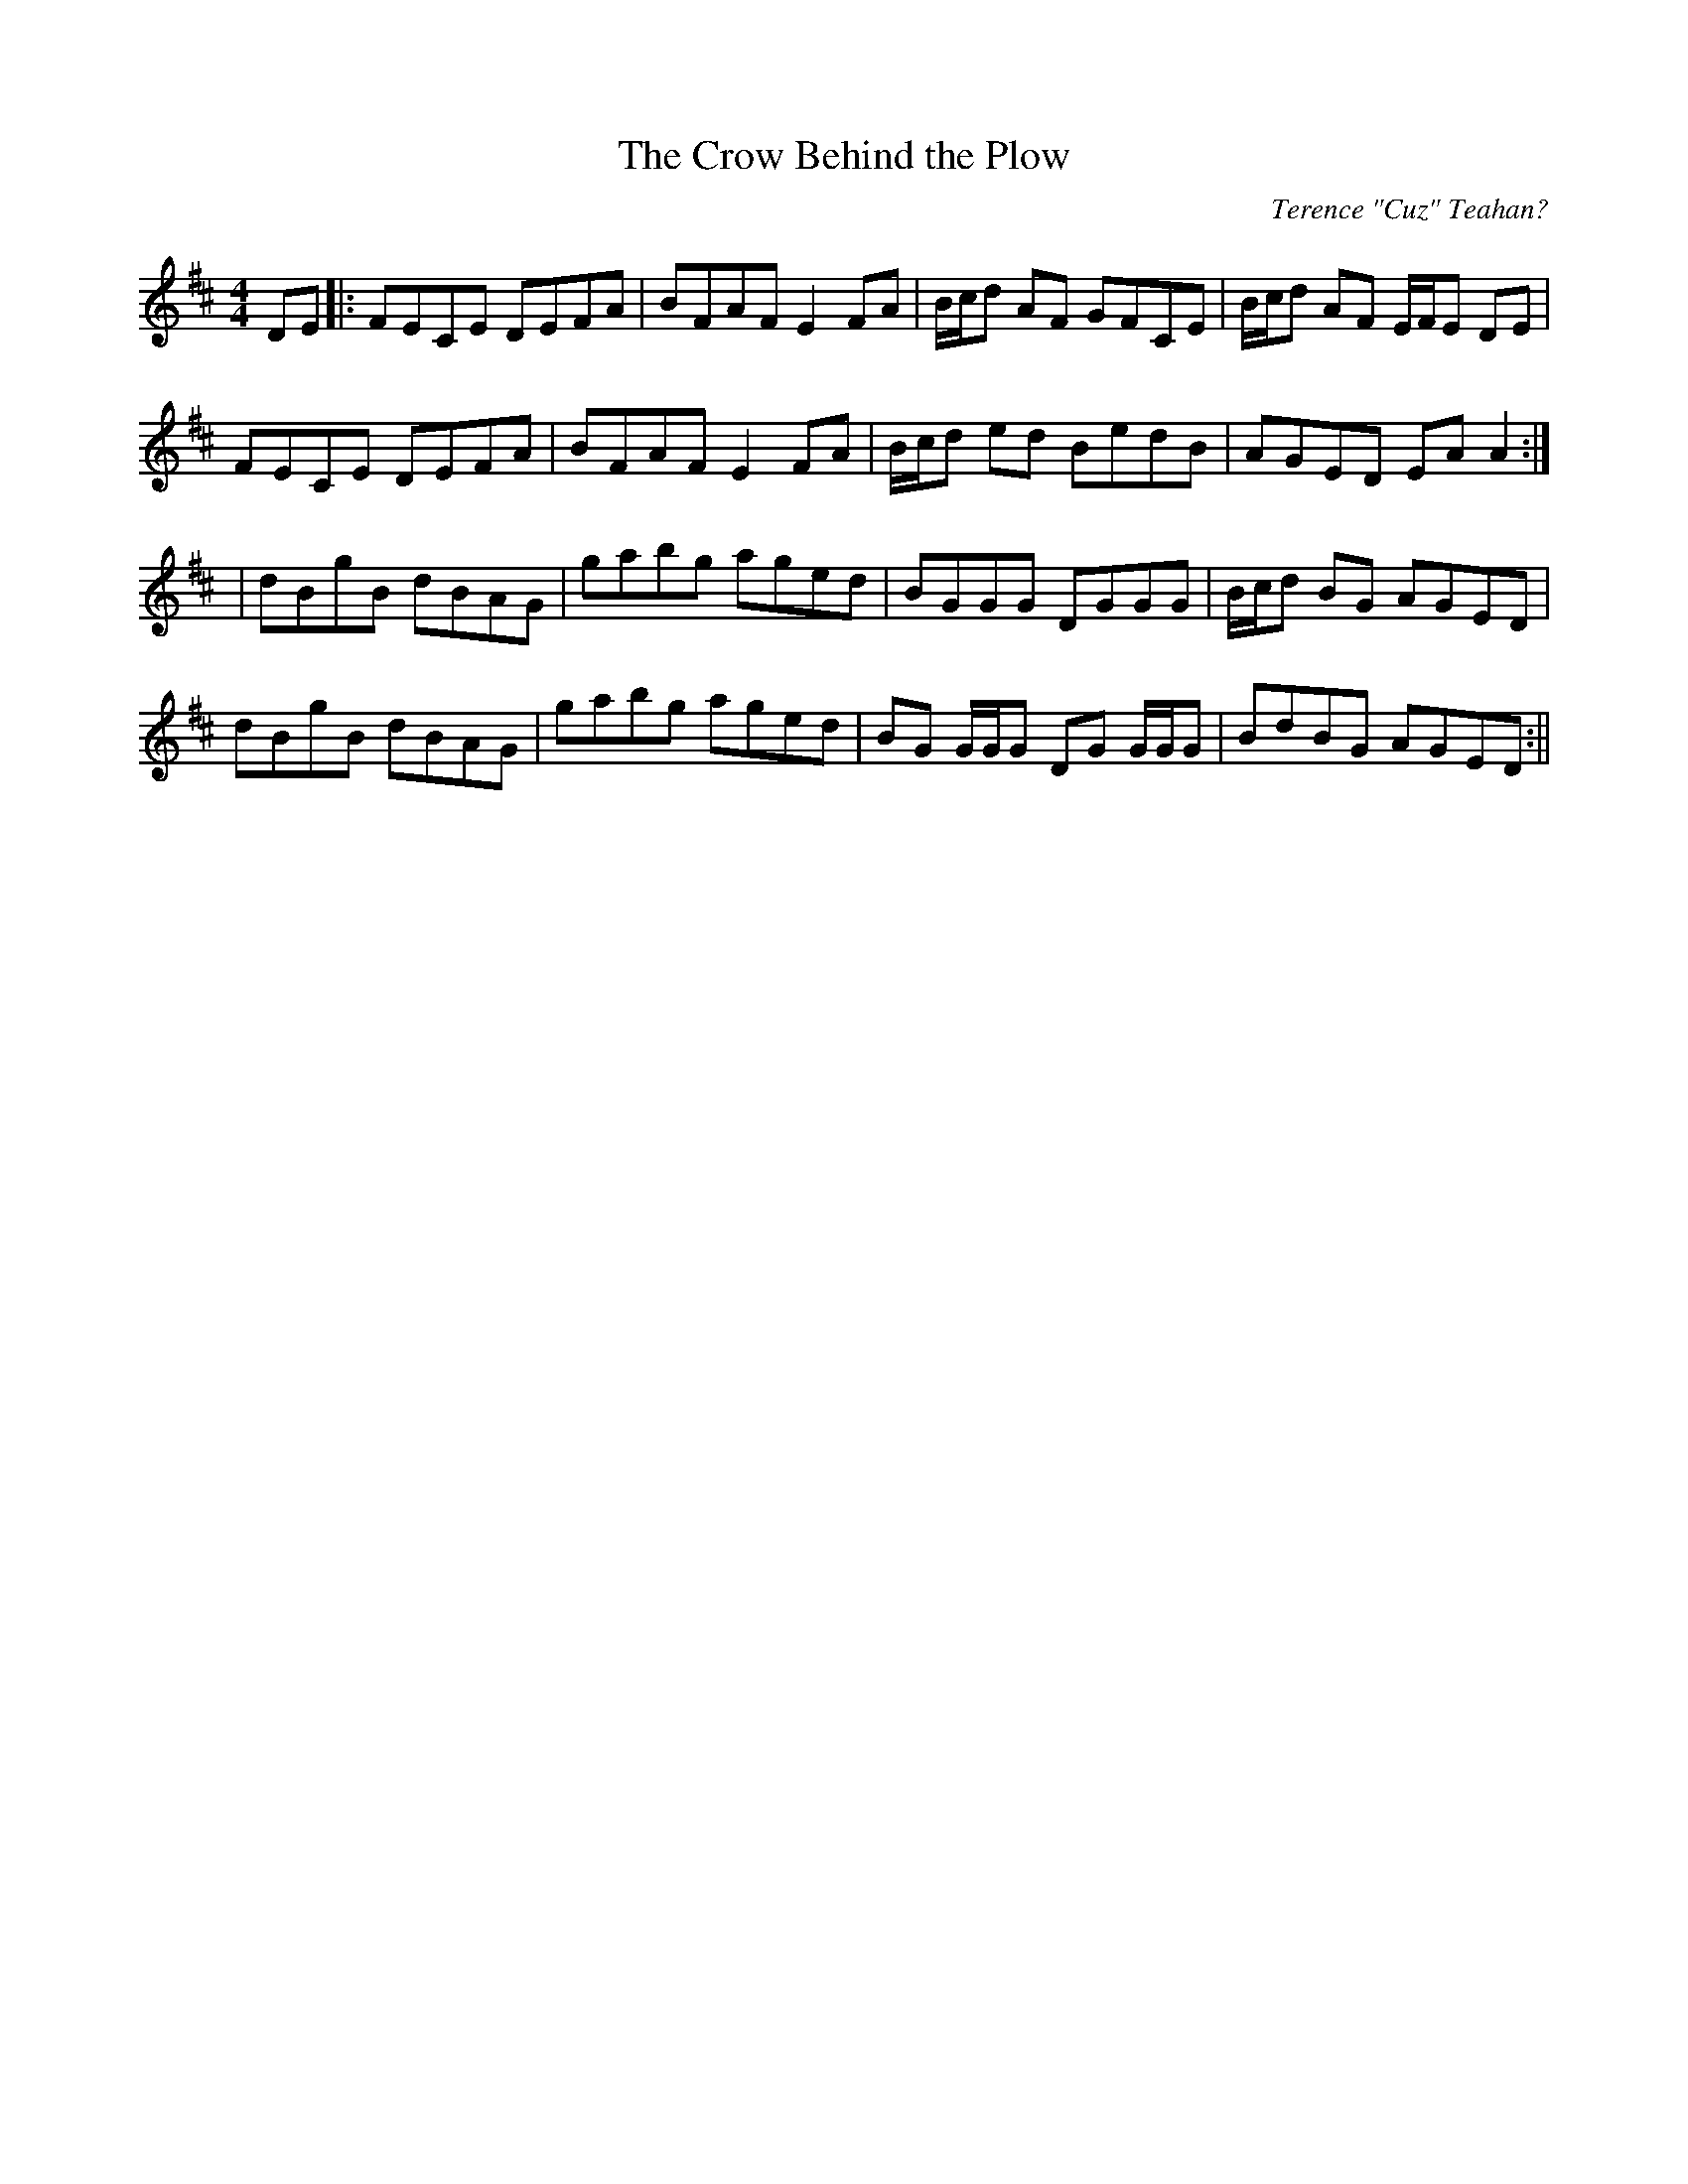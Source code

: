 X:144
T:The Crow Behind the Plow
C:Terence "Cuz" Teahan?
B:Terry "Cuz" Teahan "Sliabh Luachra on Parade" 1980
Z:Patrick Cavanagh
M:4/4
L:1/8
R:Hornpipe
K:D
DE |: FECE DEFA | BFAF E2FA | B/c/d AF GFCE | B/c/d AF E/F/E DE |
FECE DEFA | BFAF E2FA | B/c/d ed BedB | AGED EAA2 :|
| dBgB dBAG | gabg aged | BGGG DGGG | B/c/d BG AGED |
dBgB dBAG | gabg aged | BG G/G/G DG G/G/G | BdBG AGED :||
